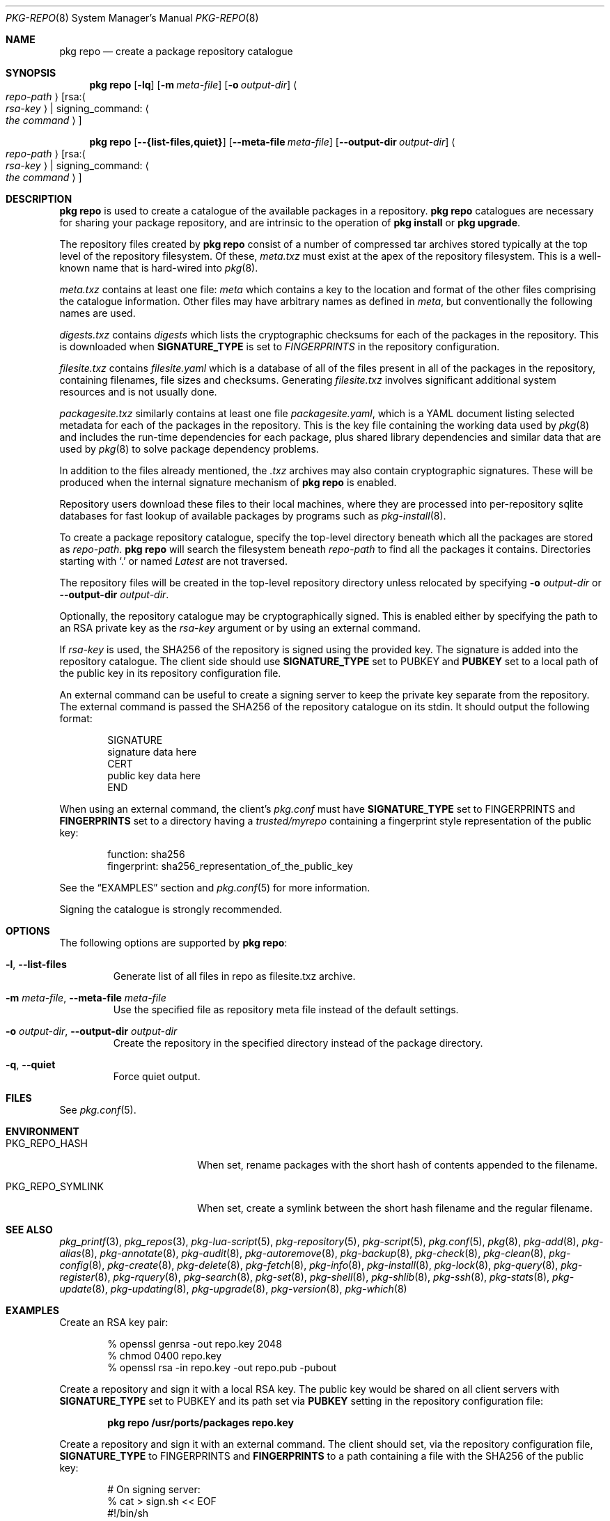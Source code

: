 .\"
.\" FreeBSD pkg - a next generation package for the installation and maintenance
.\" of non-core utilities.
.\"
.\" Redistribution and use in source and binary forms, with or without
.\" modification, are permitted provided that the following conditions
.\" are met:
.\" 1. Redistributions of source code must retain the above copyright
.\"    notice, this list of conditions and the following disclaimer.
.\" 2. Redistributions in binary form must reproduce the above copyright
.\"    notice, this list of conditions and the following disclaimer in the
.\"    documentation and/or other materials provided with the distribution.
.\"
.\"
.\"     @(#)pkg.8
.\"
.Dd January 17, 2021
.Dt PKG-REPO 8
.Os
.Sh NAME
.Nm "pkg repo"
.Nd create a package repository catalogue
.Sh SYNOPSIS
.Nm
.Op Fl lq
.Op Fl m Ar meta-file
.Op Fl o Ar output-dir
.Ao Ar repo-path Ac Op rsa: Ns Ao Ar rsa-key Ac | signing_command: Ao Ar the command Ac
.Pp
.Nm
.Op Cm --{list-files,quiet}
.Op Cm --meta-file Ar meta-file
.Op Cm --output-dir Ar output-dir
.Ao Ar repo-path Ac Op rsa: Ns Ao Ar rsa-key Ac | signing_command: Ao Ar the command Ac
.Sh DESCRIPTION
.Nm
is used to create a catalogue of the available
packages in a repository.
.Nm
catalogues are necessary for sharing your package repository,
and are intrinsic to the operation of
.Nm "pkg install"
or
.Nm "pkg upgrade" .
.Pp
The repository files created by
.Nm
consist of a number of compressed tar archives stored typically at the
top level of the repository filesystem.
Of these,
.Pa meta.txz
must exist at the apex of the repository filesystem.
This is a well-known name that is hard-wired into 
.Xr pkg 8 .
.Pp
.Pa meta.txz
contains at least one file:
.Pa meta
which contains a key to the location and format of the other files
comprising the catalogue information.
Other files may have arbitrary names as defined in
.Pa meta ,
but conventionally the following names are used.
.Pp
.Pa digests.txz
contains
.Pa digests
which lists the cryptographic checksums for each of the packages in
the repository.
This is downloaded when
.Cm SIGNATURE_TYPE
is set to
.Ar FINGERPRINTS
in the repository configuration.
.Pp
.Pa filesite.txz
contains
.Pa filesite.yaml
which is a database of all of the files present in all of the packages in
the repository, containing filenames, file sizes and checksums.
Generating
.Pa filesite.txz
involves significant additional system resources and is not usually done.
.Pp
.Pa packagesite.txz
similarly contains at least one file
.Pa packagesite.yaml ,
which is a YAML document listing selected metadata for each of the
packages in the repository.
This is the key file containing the working data used by
.Xr pkg 8
and includes the run-time dependencies for each package,
plus shared library dependencies and similar data that are used by
.Xr pkg 8
to solve package dependency problems.
.Pp
In addition to the files already mentioned, the
.Pa .txz
archives may also contain cryptographic signatures.
These will be produced when the internal signature mechanism of
.Nm
is enabled.
.Pp
Repository users download these files to their local machines, where
they are processed into per-repository sqlite databases for fast
lookup of available packages by programs such as
.Xr pkg-install 8 .
.Pp
To create a package repository catalogue, specify the top-level
directory beneath which all the packages are stored as
.Ar repo-path .
.Nm
will search the filesystem beneath
.Ar repo-path
to find all the packages it contains.
Directories starting with
.Sq \&. 
or
named
.Pa Latest
are not traversed.
.Pp
The repository files will be created in the top-level repository directory
unless relocated by specifying
.Fl o Ar output-dir
or
.Cm --output-dir Ar output-dir .
.Pp
Optionally, the repository catalogue may be cryptographically signed.
This is enabled either by specifying the path to an RSA private key as the
.Ar rsa-key
argument or by using an external command.
.Pp
If
.Ar rsa-key
is used, the SHA256 of the repository is signed using the provided key.
The signature is added into the repository catalogue.
The client side should use
.Sy SIGNATURE_TYPE
set to
.Dv PUBKEY
and
.Sy PUBKEY
set to a local path of the public key in its repository configuration file.
.Pp
An external command can be useful to create a signing server to keep the
private key separate from the repository.
The external command is passed the SHA256 of the repository
catalogue on its stdin.
It should output the following format:
.Bd -literal -offset indent
SIGNATURE
signature data here
CERT
public key data here
END
.Ed
.Pp
When using an external command, the client's
.Pa pkg.conf
must have
.Sy SIGNATURE_TYPE
set to
.Dv FINGERPRINTS
and
.Sy FINGERPRINTS
set to a directory having a
.Pa trusted/myrepo
containing a fingerprint style representation of the public key:
.Bd -literal -offset indent
function: sha256
fingerprint: sha256_representation_of_the_public_key
.Ed
.Pp
See the
.Sx EXAMPLES
section and
.Xr pkg.conf 5
for more information.
.Pp
Signing the catalogue is strongly recommended.
.Sh OPTIONS
The following options are supported by
.Nm :
.Bl -tag -width quiet
.It Fl l , Cm --list-files
Generate list of all files in repo as filesite.txz archive.
.It Fl m Ar meta-file , Cm --meta-file Ar meta-file
Use the specified file as repository meta file instead of the default settings.
.It Fl o Ar output-dir , Cm --output-dir Ar output-dir
Create the repository in the specified directory instead of the package directory.
.It Fl q , Cm --quiet
Force quiet output.
.El
.Sh FILES
See
.Xr pkg.conf 5 .
.Sh ENVIRONMENT
.Bl -tag -width "PKG_REPO_SYMLINK"
.It Ev PKG_REPO_HASH
When set, rename packages with the short hash of contents appended to the
filename.
.It Ev PKG_REPO_SYMLINK
When set, create a symlink between the short hash filename and the regular
filename.
.El
.Sh SEE ALSO
.Xr pkg_printf 3 ,
.Xr pkg_repos 3 ,
.Xr pkg-lua-script 5 ,
.Xr pkg-repository 5 ,
.Xr pkg-script 5 ,
.Xr pkg.conf 5 ,
.Xr pkg 8 ,
.Xr pkg-add 8 ,
.Xr pkg-alias 8 ,
.Xr pkg-annotate 8 ,
.Xr pkg-audit 8 ,
.Xr pkg-autoremove 8 ,
.Xr pkg-backup 8 ,
.Xr pkg-check 8 ,
.Xr pkg-clean 8 ,
.Xr pkg-config 8 ,
.Xr pkg-create 8 ,
.Xr pkg-delete 8 ,
.Xr pkg-fetch 8 ,
.Xr pkg-info 8 ,
.Xr pkg-install 8 ,
.Xr pkg-lock 8 ,
.Xr pkg-query 8 ,
.Xr pkg-register 8 ,
.Xr pkg-rquery 8 ,
.Xr pkg-search 8 ,
.Xr pkg-set 8 ,
.Xr pkg-shell 8 ,
.Xr pkg-shlib 8 ,
.Xr pkg-ssh 8 ,
.Xr pkg-stats 8 ,
.Xr pkg-update 8 ,
.Xr pkg-updating 8 ,
.Xr pkg-upgrade 8 ,
.Xr pkg-version 8 ,
.Xr pkg-which 8
.Sh EXAMPLES
Create an RSA key pair:
.Bd -literal -offset indent
% openssl genrsa -out repo.key 2048
% chmod 0400 repo.key
% openssl rsa -in repo.key -out repo.pub -pubout
.Ed
.Pp
Create a repository and sign it with a local RSA key.
The public key would be shared on all client servers with
.Sy SIGNATURE_TYPE
set to
.Dv PUBKEY
and its path set via
.Sy PUBKEY
setting in the repository configuration file:
.Pp
.Dl pkg repo /usr/ports/packages repo.key
.Pp
Create a repository and sign it with an external command.
The client should set, via the repository configuration file,
.Sy SIGNATURE_TYPE
to
.Dv FINGERPRINTS
and
.Sy FINGERPRINTS
to a path containing a file with the SHA256 of the public key:
.Bd -literal -offset indent
# On signing server:
% cat > sign.sh << EOF
#!/bin/sh
read -t 2 sum
[ -z "$sum" ] && exit 1
echo SIGNATURE
echo -n $sum | /usr/bin/openssl dgst -sign repo.key -sha256 -binary
echo
echo CERT
cat repo.pub
echo END
EOF

# On package server:
% pkg repo /usr/ports/packages signing_command: ssh signing-server sign.sh
# Generate fingerprint for sharing with clients
% sh -c '( echo "function: sha256"; echo "fingerprint: $(sha256 -q repo.pub)"; ) > fingerprint'
# The 'fingerprint' file should be distributed to all clients.

# On clients with FINGERPRINTS: /usr/local/etc/pkg/fingerprints/myrepo:
$ mkdir -p /usr/local/etc/pkg/fingerprints/myrepo/trusted
# Add 'fingerprint' into /usr/local/etc/pkg/fingerprints/myrepo/trusted

.Ed
